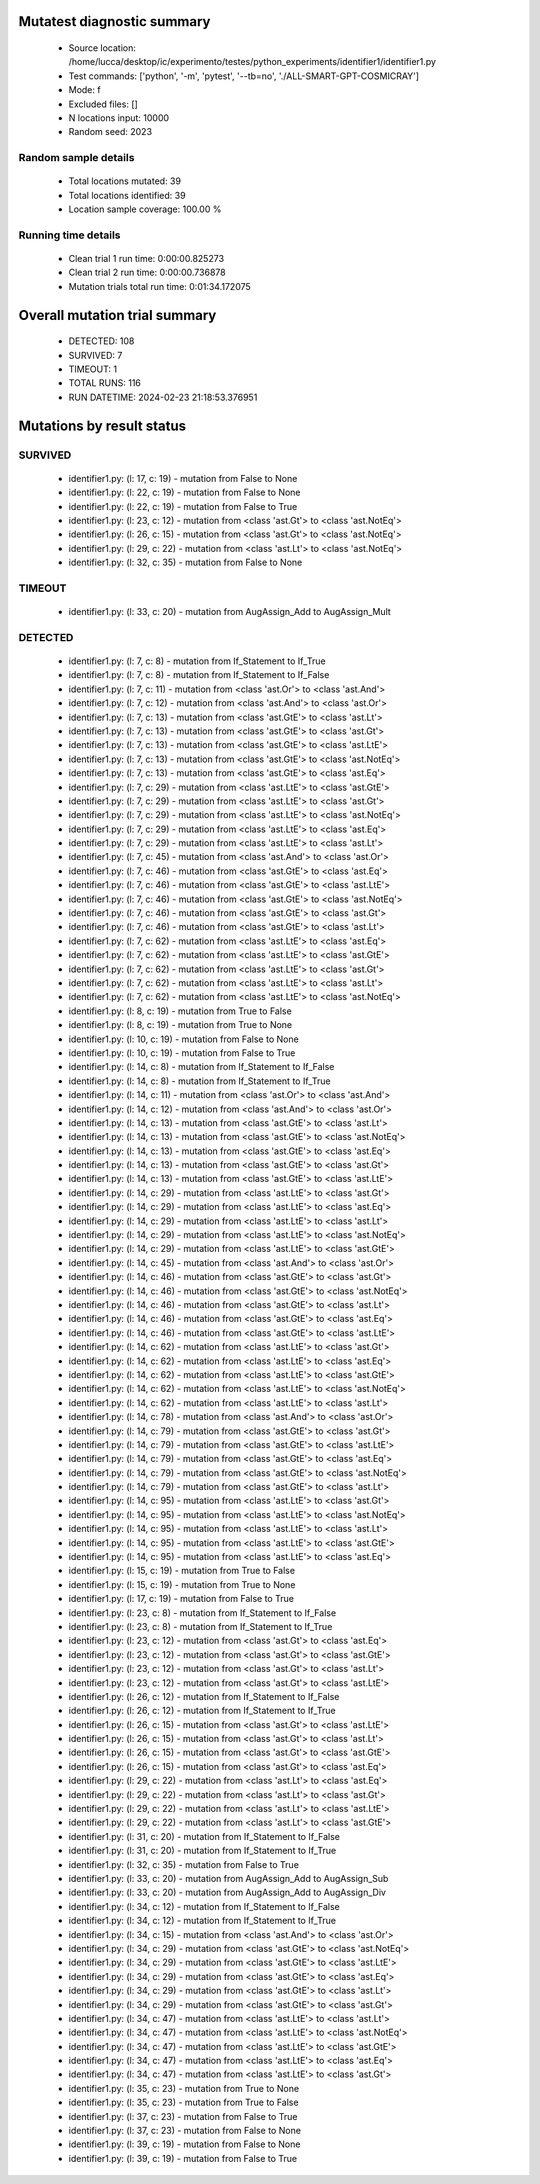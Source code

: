 Mutatest diagnostic summary
===========================
 - Source location: /home/lucca/desktop/ic/experimento/testes/python_experiments/identifier1/identifier1.py
 - Test commands: ['python', '-m', 'pytest', '--tb=no', './ALL-SMART-GPT-COSMICRAY']
 - Mode: f
 - Excluded files: []
 - N locations input: 10000
 - Random seed: 2023

Random sample details
---------------------
 - Total locations mutated: 39
 - Total locations identified: 39
 - Location sample coverage: 100.00 %


Running time details
--------------------
 - Clean trial 1 run time: 0:00:00.825273
 - Clean trial 2 run time: 0:00:00.736878
 - Mutation trials total run time: 0:01:34.172075

Overall mutation trial summary
==============================
 - DETECTED: 108
 - SURVIVED: 7
 - TIMEOUT: 1
 - TOTAL RUNS: 116
 - RUN DATETIME: 2024-02-23 21:18:53.376951


Mutations by result status
==========================


SURVIVED
--------
 - identifier1.py: (l: 17, c: 19) - mutation from False to None
 - identifier1.py: (l: 22, c: 19) - mutation from False to None
 - identifier1.py: (l: 22, c: 19) - mutation from False to True
 - identifier1.py: (l: 23, c: 12) - mutation from <class 'ast.Gt'> to <class 'ast.NotEq'>
 - identifier1.py: (l: 26, c: 15) - mutation from <class 'ast.Gt'> to <class 'ast.NotEq'>
 - identifier1.py: (l: 29, c: 22) - mutation from <class 'ast.Lt'> to <class 'ast.NotEq'>
 - identifier1.py: (l: 32, c: 35) - mutation from False to None


TIMEOUT
-------
 - identifier1.py: (l: 33, c: 20) - mutation from AugAssign_Add to AugAssign_Mult


DETECTED
--------
 - identifier1.py: (l: 7, c: 8) - mutation from If_Statement to If_True
 - identifier1.py: (l: 7, c: 8) - mutation from If_Statement to If_False
 - identifier1.py: (l: 7, c: 11) - mutation from <class 'ast.Or'> to <class 'ast.And'>
 - identifier1.py: (l: 7, c: 12) - mutation from <class 'ast.And'> to <class 'ast.Or'>
 - identifier1.py: (l: 7, c: 13) - mutation from <class 'ast.GtE'> to <class 'ast.Lt'>
 - identifier1.py: (l: 7, c: 13) - mutation from <class 'ast.GtE'> to <class 'ast.Gt'>
 - identifier1.py: (l: 7, c: 13) - mutation from <class 'ast.GtE'> to <class 'ast.LtE'>
 - identifier1.py: (l: 7, c: 13) - mutation from <class 'ast.GtE'> to <class 'ast.NotEq'>
 - identifier1.py: (l: 7, c: 13) - mutation from <class 'ast.GtE'> to <class 'ast.Eq'>
 - identifier1.py: (l: 7, c: 29) - mutation from <class 'ast.LtE'> to <class 'ast.GtE'>
 - identifier1.py: (l: 7, c: 29) - mutation from <class 'ast.LtE'> to <class 'ast.Gt'>
 - identifier1.py: (l: 7, c: 29) - mutation from <class 'ast.LtE'> to <class 'ast.NotEq'>
 - identifier1.py: (l: 7, c: 29) - mutation from <class 'ast.LtE'> to <class 'ast.Eq'>
 - identifier1.py: (l: 7, c: 29) - mutation from <class 'ast.LtE'> to <class 'ast.Lt'>
 - identifier1.py: (l: 7, c: 45) - mutation from <class 'ast.And'> to <class 'ast.Or'>
 - identifier1.py: (l: 7, c: 46) - mutation from <class 'ast.GtE'> to <class 'ast.Eq'>
 - identifier1.py: (l: 7, c: 46) - mutation from <class 'ast.GtE'> to <class 'ast.LtE'>
 - identifier1.py: (l: 7, c: 46) - mutation from <class 'ast.GtE'> to <class 'ast.NotEq'>
 - identifier1.py: (l: 7, c: 46) - mutation from <class 'ast.GtE'> to <class 'ast.Gt'>
 - identifier1.py: (l: 7, c: 46) - mutation from <class 'ast.GtE'> to <class 'ast.Lt'>
 - identifier1.py: (l: 7, c: 62) - mutation from <class 'ast.LtE'> to <class 'ast.Eq'>
 - identifier1.py: (l: 7, c: 62) - mutation from <class 'ast.LtE'> to <class 'ast.GtE'>
 - identifier1.py: (l: 7, c: 62) - mutation from <class 'ast.LtE'> to <class 'ast.Gt'>
 - identifier1.py: (l: 7, c: 62) - mutation from <class 'ast.LtE'> to <class 'ast.Lt'>
 - identifier1.py: (l: 7, c: 62) - mutation from <class 'ast.LtE'> to <class 'ast.NotEq'>
 - identifier1.py: (l: 8, c: 19) - mutation from True to False
 - identifier1.py: (l: 8, c: 19) - mutation from True to None
 - identifier1.py: (l: 10, c: 19) - mutation from False to None
 - identifier1.py: (l: 10, c: 19) - mutation from False to True
 - identifier1.py: (l: 14, c: 8) - mutation from If_Statement to If_False
 - identifier1.py: (l: 14, c: 8) - mutation from If_Statement to If_True
 - identifier1.py: (l: 14, c: 11) - mutation from <class 'ast.Or'> to <class 'ast.And'>
 - identifier1.py: (l: 14, c: 12) - mutation from <class 'ast.And'> to <class 'ast.Or'>
 - identifier1.py: (l: 14, c: 13) - mutation from <class 'ast.GtE'> to <class 'ast.Lt'>
 - identifier1.py: (l: 14, c: 13) - mutation from <class 'ast.GtE'> to <class 'ast.NotEq'>
 - identifier1.py: (l: 14, c: 13) - mutation from <class 'ast.GtE'> to <class 'ast.Eq'>
 - identifier1.py: (l: 14, c: 13) - mutation from <class 'ast.GtE'> to <class 'ast.Gt'>
 - identifier1.py: (l: 14, c: 13) - mutation from <class 'ast.GtE'> to <class 'ast.LtE'>
 - identifier1.py: (l: 14, c: 29) - mutation from <class 'ast.LtE'> to <class 'ast.Gt'>
 - identifier1.py: (l: 14, c: 29) - mutation from <class 'ast.LtE'> to <class 'ast.Eq'>
 - identifier1.py: (l: 14, c: 29) - mutation from <class 'ast.LtE'> to <class 'ast.Lt'>
 - identifier1.py: (l: 14, c: 29) - mutation from <class 'ast.LtE'> to <class 'ast.NotEq'>
 - identifier1.py: (l: 14, c: 29) - mutation from <class 'ast.LtE'> to <class 'ast.GtE'>
 - identifier1.py: (l: 14, c: 45) - mutation from <class 'ast.And'> to <class 'ast.Or'>
 - identifier1.py: (l: 14, c: 46) - mutation from <class 'ast.GtE'> to <class 'ast.Gt'>
 - identifier1.py: (l: 14, c: 46) - mutation from <class 'ast.GtE'> to <class 'ast.NotEq'>
 - identifier1.py: (l: 14, c: 46) - mutation from <class 'ast.GtE'> to <class 'ast.Lt'>
 - identifier1.py: (l: 14, c: 46) - mutation from <class 'ast.GtE'> to <class 'ast.Eq'>
 - identifier1.py: (l: 14, c: 46) - mutation from <class 'ast.GtE'> to <class 'ast.LtE'>
 - identifier1.py: (l: 14, c: 62) - mutation from <class 'ast.LtE'> to <class 'ast.Gt'>
 - identifier1.py: (l: 14, c: 62) - mutation from <class 'ast.LtE'> to <class 'ast.Eq'>
 - identifier1.py: (l: 14, c: 62) - mutation from <class 'ast.LtE'> to <class 'ast.GtE'>
 - identifier1.py: (l: 14, c: 62) - mutation from <class 'ast.LtE'> to <class 'ast.NotEq'>
 - identifier1.py: (l: 14, c: 62) - mutation from <class 'ast.LtE'> to <class 'ast.Lt'>
 - identifier1.py: (l: 14, c: 78) - mutation from <class 'ast.And'> to <class 'ast.Or'>
 - identifier1.py: (l: 14, c: 79) - mutation from <class 'ast.GtE'> to <class 'ast.Gt'>
 - identifier1.py: (l: 14, c: 79) - mutation from <class 'ast.GtE'> to <class 'ast.LtE'>
 - identifier1.py: (l: 14, c: 79) - mutation from <class 'ast.GtE'> to <class 'ast.Eq'>
 - identifier1.py: (l: 14, c: 79) - mutation from <class 'ast.GtE'> to <class 'ast.NotEq'>
 - identifier1.py: (l: 14, c: 79) - mutation from <class 'ast.GtE'> to <class 'ast.Lt'>
 - identifier1.py: (l: 14, c: 95) - mutation from <class 'ast.LtE'> to <class 'ast.Gt'>
 - identifier1.py: (l: 14, c: 95) - mutation from <class 'ast.LtE'> to <class 'ast.NotEq'>
 - identifier1.py: (l: 14, c: 95) - mutation from <class 'ast.LtE'> to <class 'ast.Lt'>
 - identifier1.py: (l: 14, c: 95) - mutation from <class 'ast.LtE'> to <class 'ast.GtE'>
 - identifier1.py: (l: 14, c: 95) - mutation from <class 'ast.LtE'> to <class 'ast.Eq'>
 - identifier1.py: (l: 15, c: 19) - mutation from True to False
 - identifier1.py: (l: 15, c: 19) - mutation from True to None
 - identifier1.py: (l: 17, c: 19) - mutation from False to True
 - identifier1.py: (l: 23, c: 8) - mutation from If_Statement to If_False
 - identifier1.py: (l: 23, c: 8) - mutation from If_Statement to If_True
 - identifier1.py: (l: 23, c: 12) - mutation from <class 'ast.Gt'> to <class 'ast.Eq'>
 - identifier1.py: (l: 23, c: 12) - mutation from <class 'ast.Gt'> to <class 'ast.GtE'>
 - identifier1.py: (l: 23, c: 12) - mutation from <class 'ast.Gt'> to <class 'ast.Lt'>
 - identifier1.py: (l: 23, c: 12) - mutation from <class 'ast.Gt'> to <class 'ast.LtE'>
 - identifier1.py: (l: 26, c: 12) - mutation from If_Statement to If_False
 - identifier1.py: (l: 26, c: 12) - mutation from If_Statement to If_True
 - identifier1.py: (l: 26, c: 15) - mutation from <class 'ast.Gt'> to <class 'ast.LtE'>
 - identifier1.py: (l: 26, c: 15) - mutation from <class 'ast.Gt'> to <class 'ast.Lt'>
 - identifier1.py: (l: 26, c: 15) - mutation from <class 'ast.Gt'> to <class 'ast.GtE'>
 - identifier1.py: (l: 26, c: 15) - mutation from <class 'ast.Gt'> to <class 'ast.Eq'>
 - identifier1.py: (l: 29, c: 22) - mutation from <class 'ast.Lt'> to <class 'ast.Eq'>
 - identifier1.py: (l: 29, c: 22) - mutation from <class 'ast.Lt'> to <class 'ast.Gt'>
 - identifier1.py: (l: 29, c: 22) - mutation from <class 'ast.Lt'> to <class 'ast.LtE'>
 - identifier1.py: (l: 29, c: 22) - mutation from <class 'ast.Lt'> to <class 'ast.GtE'>
 - identifier1.py: (l: 31, c: 20) - mutation from If_Statement to If_False
 - identifier1.py: (l: 31, c: 20) - mutation from If_Statement to If_True
 - identifier1.py: (l: 32, c: 35) - mutation from False to True
 - identifier1.py: (l: 33, c: 20) - mutation from AugAssign_Add to AugAssign_Sub
 - identifier1.py: (l: 33, c: 20) - mutation from AugAssign_Add to AugAssign_Div
 - identifier1.py: (l: 34, c: 12) - mutation from If_Statement to If_False
 - identifier1.py: (l: 34, c: 12) - mutation from If_Statement to If_True
 - identifier1.py: (l: 34, c: 15) - mutation from <class 'ast.And'> to <class 'ast.Or'>
 - identifier1.py: (l: 34, c: 29) - mutation from <class 'ast.GtE'> to <class 'ast.NotEq'>
 - identifier1.py: (l: 34, c: 29) - mutation from <class 'ast.GtE'> to <class 'ast.LtE'>
 - identifier1.py: (l: 34, c: 29) - mutation from <class 'ast.GtE'> to <class 'ast.Eq'>
 - identifier1.py: (l: 34, c: 29) - mutation from <class 'ast.GtE'> to <class 'ast.Lt'>
 - identifier1.py: (l: 34, c: 29) - mutation from <class 'ast.GtE'> to <class 'ast.Gt'>
 - identifier1.py: (l: 34, c: 47) - mutation from <class 'ast.LtE'> to <class 'ast.Lt'>
 - identifier1.py: (l: 34, c: 47) - mutation from <class 'ast.LtE'> to <class 'ast.NotEq'>
 - identifier1.py: (l: 34, c: 47) - mutation from <class 'ast.LtE'> to <class 'ast.GtE'>
 - identifier1.py: (l: 34, c: 47) - mutation from <class 'ast.LtE'> to <class 'ast.Eq'>
 - identifier1.py: (l: 34, c: 47) - mutation from <class 'ast.LtE'> to <class 'ast.Gt'>
 - identifier1.py: (l: 35, c: 23) - mutation from True to None
 - identifier1.py: (l: 35, c: 23) - mutation from True to False
 - identifier1.py: (l: 37, c: 23) - mutation from False to True
 - identifier1.py: (l: 37, c: 23) - mutation from False to None
 - identifier1.py: (l: 39, c: 19) - mutation from False to None
 - identifier1.py: (l: 39, c: 19) - mutation from False to True